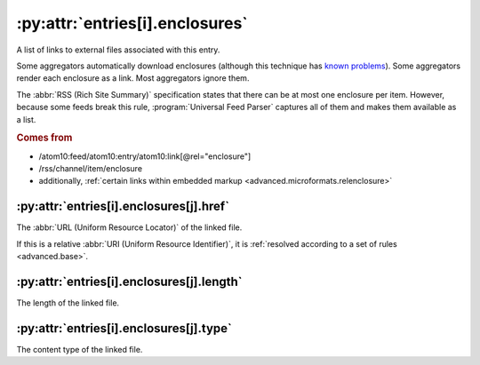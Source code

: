 .. _reference.entry.enclosures:

:py:attr:`entries[i].enclosures`
================================

A list of links to external files associated with this entry.

Some aggregators automatically download enclosures (although this technique has
`known problems <http://gonze.com/weblog/story/5-17-4>`_).  Some aggregators
render each enclosure as a link.  Most aggregators ignore them.

The :abbr:`RSS (Rich Site Summary)` specification states that there can be at
most one enclosure per item.  However, because some feeds break this rule,
:program:`Universal Feed Parser` captures all of them and makes them available
as a list.

.. rubric:: Comes from

- /atom10:feed/atom10:entry/atom10:link[@rel="enclosure"]
- /rss/channel/item/enclosure
- additionally, :ref:`certain links within embedded markup <advanced.microformats.relenclosure>`


.. _reference.entry.enclosures.href:

:py:attr:`entries[i].enclosures[j].href`
----------------------------------------

The :abbr:`URL (Uniform Resource Locator)` of the linked file.

If this is a relative :abbr:`URI (Uniform Resource Identifier)`, it is
:ref:`resolved according to a set of rules <advanced.base>`.


.. _reference.entry.enclosures.length:

:py:attr:`entries[i].enclosures[j].length`
------------------------------------------

The length of the linked file.


.. _reference.entry.enclosures.type:

:py:attr:`entries[i].enclosures[j].type`
----------------------------------------

The content type of the linked file.
